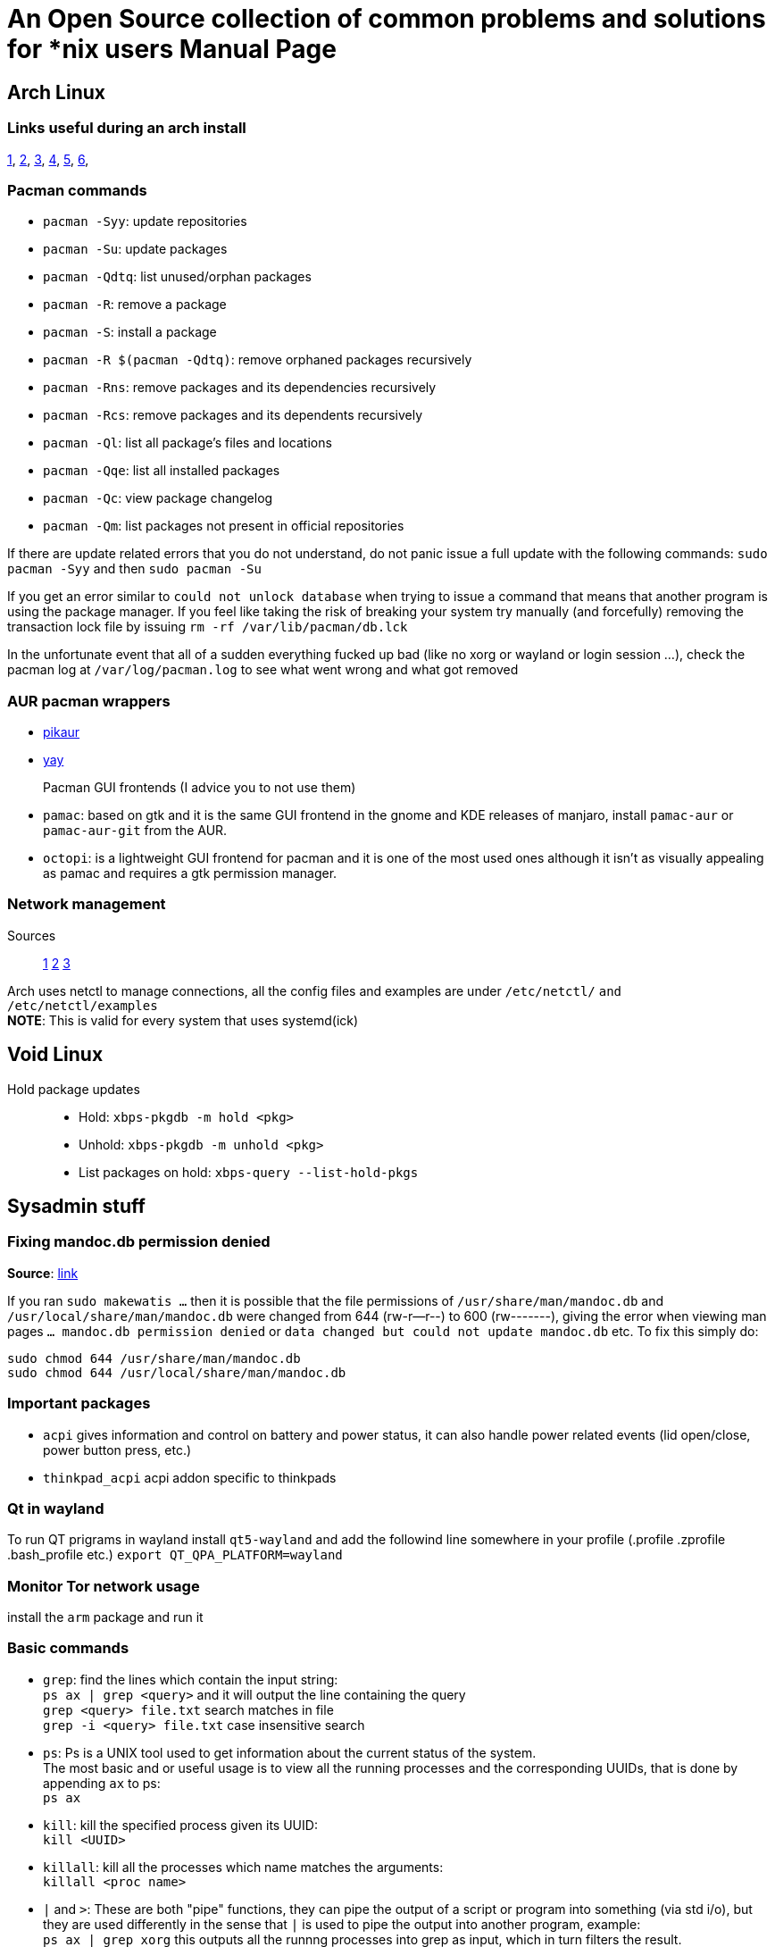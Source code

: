 = An Open Source collection of common problems and solutions for *nix users
Alessandro Mauri <alemauri001@gmail.com>
v1.0, 2019-12-02
:doctype: manpage

== Arch Linux

=== Links useful during an arch install
https://wiki.archlinux.org/index.php/Installation_guide[1], 
https://wiki.archlinux.org/index.php/GRUB[2], 
https://wiki.archlinux.org/index.php/General_recommendations#Users_and_groups[3], 
https://wiki.archlinux.org/index.php/EFI_system_partition[4], 
https://wiki.gentoo.org/wiki/Handbook:AMD64/Installation/Disks[5], 
https://wiki.archlinux.org/index.php/List_of_applications[6], 

=== Pacman commands
* `pacman -Syy`: update repositories
* `pacman -Su`: update packages
* `pacman -Qdtq`: list unused/orphan packages
* `pacman -R`: remove a package
* `pacman -S`: install a package
* `pacman -R $(pacman -Qdtq)`: remove orphaned packages recursively
* `pacman -Rns`: remove packages and its dependencies recursively
* `pacman -Rcs`: remove packages and its dependents recursively
* `pacman -Ql`: list all package's files and locations
* `pacman -Qqe`: list all installed packages
* `pacman -Qc`: view package changelog
* `pacman -Qm`: list packages not present in official repositories
  
If there are update related errors that you do not understand, do not panic
issue a full update with the following commands:
`sudo pacman -Syy` and then `sudo pacman -Su`

If you get an error similar to `could not unlock database` when trying to
issue a command that means that another program is using the package manager.
If you feel like taking the risk of breaking your system try manually (and forcefully)
removing the transaction lock file by issuing `rm -rf /var/lib/pacman/db.lck`

In the unfortunate event that all of a sudden everything fucked up bad
(like no xorg or wayland or login session ...),
check the pacman log at `/var/log/pacman.log` to see what went wrong and what got removed
  
=== AUR pacman wrappers
* https://github.com/actionless/pikaur#installation[pikaur]
* https://github.com/Jguer/yay[yay] 
  
Pacman GUI frontends (I advice you to not use them)::
* `pamac`: based on gtk and it is the same GUI frontend in the gnome and KDE releases
of manjaro, install `pamac-aur` or `pamac-aur-git` from the AUR.
* `octopi`: is a lightweight GUI frontend for pacman and it is one of the most used ones
although it isn't as visually appealing as pamac and requires a gtk permission manager.
  
=== Network management
Sources::
https://wiki.archlinux.org/index.php/Netctl[1]
https://www.raspberrypi.org/forums/viewtopic.php?t=54080[2]
https://wiki.archlinux.org/index.php/Dhcpcd#Static_profile[3]

Arch uses netctl to manage connections, all the config files and examples are under
`/etc/netctl/` `and /etc/netctl/examples` +
*NOTE*: This is valid for every system that uses systemd(ick) 

== Void Linux

Hold package updates::
* Hold: `xbps-pkgdb -m hold <pkg>`
* Unhold: `xbps-pkgdb -m unhold <pkg>`
* List packages on hold: `xbps-query --list-hold-pkgs`

== Sysadmin stuff

=== Fixing mandoc.db permission denied
*Source*: https://old.reddit.com/r/voidlinux/comments/dsdn5a/did_sudo_behaviour_change_recently/[link]

If you ran `sudo makewatis ...` then it is possible that the file permissions
of `/usr/share/man/mandoc.db` and `/usr/local/share/man/mandoc.db` were changed from
644 (rw-r--r--) to 600 (rw-------), giving the error when viewing man pages
`... mandoc.db permission denied` or `data changed but could not update mandoc.db` etc.
To fix this simply do:

	sudo chmod 644 /usr/share/man/mandoc.db
	sudo chmod 644 /usr/local/share/man/mandoc.db

=== Important packages
* `acpi` gives information and control on battery and power status, it can also handle
power related events (lid open/close, power button press, etc.)
* `thinkpad_acpi` acpi addon specific to thinkpads

=== Qt in wayland
To run QT prigrams in wayland install `qt5-wayland` and add the followind line somewhere 
in your profile (.profile .zprofile .bash_profile etc.)
`export QT_QPA_PLATFORM=wayland`

=== Monitor Tor network usage
install the `arm` package and run it

=== Basic commands
* `grep`: find the lines which contain the input string: +
  `ps ax | grep <query>` and it will output the line containing the query +
  `grep <query> file.txt` search matches in file +
  `grep -i <query> file.txt` case insensitive search
* `ps`: Ps is a UNIX tool used to get information about the current status of the system. +
  The most basic and or useful usage is to view all the running processes and the corresponding
  UUIDs, that is done by appending `ax` to ps: +
  `ps ax`
* `kill`: kill the specified process given its UUID: +
  `kill <UUID>`
* `killall`: kill all the processes which name matches the arguments: +
  `killall <proc name>`
* `|` and `>`:
  These are both "pipe" functions, they can pipe the output of a script or program into
  something (via std i/o), but they are used differently in the sense that `|` is
  used to pipe the output into another program, example: +
  `ps ax | grep xorg` this outputs all the runnng processes into grep as 
  input, which in turn filters the result. +
  On the other hand `>` is used to pipe the output into a file, example: +
  `ls -la > ls.txt` this puts the output of ls into ls.txt which we can then read.
  *NOTE*: `>` replaces everything that was in the file
* `<`: same thing as `>` but in "reverse"
* `>>` and `<<`: same as `<` and `>` but appends instead of replacing
* `whoami` and `groups`:
  they respectively output the current user and groups +
  *NOTE*: one alternative to `whoami` is `echo $USER` which can be used in scripts
* `find`: Basic syntax: +
  `find <dir> [OPTIONS]` +
Some options: +
** `-user <user>`: find files owned by a particular user
** `-group <group>`: find files owned by a particular group
** `-ls`: list results in "ls" format:
** `-name <filename>`: find a specific file or pattern (*.txt)

=== Group actions
* Adding a user to a group: +
  `usermod -a -G group user` then reboot
* Listing all groups: +
  `cut -d: -f1 /etc/group | sort`
* Deleting a group: +
  `groupdel <group name>` then reboot

=== Users actions
* Creating a new user: +
  `useradd -m user-name`
* Deleting an existing user: +
  `userdel user-name`

=== Generating locales
. Add locales by uncommenting them in `/etc/locale.gen`
. generate locales by running `locale-gen`
. Reboot

*NOTE*: some languages (russian, chinese, japanese) require specific fonts to be installed
refer to: https://wiki.archlinux.org/index.php/Localization[link] for an incomplete list of specific fonts
   
=== Getting the graphics drivers
For Intel graphics cards::
*Source*: https://wiki.archlinux.org/index.php/intel_graphics[link] +
Install `mesa` on arch or `mesa-intel-dri` on void and `xf86-video-intel`
For nvidia graphics cards::
Follow the steps in: https://wiki.archlinux.org/index.php/NVIDIA#Installation[link]
For AMD graphics cards::
Install: `mesa` on arch or `mesa-ati-dri` on void and `xf86-video-ati` for Xorg hardware acceleration support
  
=== Adding entropy to your system (faster boot times)
*Source*: https://wiki.archlinux.org/index.php/Random_number_generation[link] +
This is useful as the kernel's built-in random number generator is very slow, as such
it makes tasks like loading the login manager a pain.
To solve this problem you can install some pseudo-random number generators such as:
* `rng-tools` secure but uses more CPU
* `haveged` fast and lightweight but less secure
*NOTE*: Keep in mind that these are not for secure systems and remember to start and enable the service
rngd.service

=== NTFS partitions support
*Source*: https://wiki.archlinux.org/index.php/NTFS-3G[link] +
Install `ntfs-3g`

=== Listing all installed packages
With apt/apt-get: `apt list --installed` +
With pacman: `pacman -Qqe` +
With xbps: `xbps-query -m` +

=== Changing the default shell
* `chsh -l` list all installed shells and respective path
* `chsh -s <path-to-shell>` set the shell for the current user

=== Changing keyboard layout
*Source*: https://superuser.com/questions/1147320/how-to-change-keyboard-layout-in-i3[link] +
In a tty (no graphical envirnment line ssh) type: `layout <layout>` +
In a graphical environment (or terminal emulator) type: `setxkbmap <layout>`

-To run .jar files in cli you must use "java -jar"

=== Disk and volume info
Graphical::
* `gparted` graphical tool for managing disks and partitions
Terminal::
Partitioning tools:::
* `fdisk`
* `parted`
Listing drives and mount points:::
* `fdisk -l` more info
* `lsblk`
Listing drive UUIDs:::
* `blkid`

=== Automatically mount volumes
Install `udevil` and start `devmon` at login/boot

=== Check disk health (if available)
Install `smartmontools`, then check the drive's compatibility with
.... 
smartctl -c /dev/sdX
....
Then either run a short test 
....
smartctl -t short /dev/sdX
....
Or a long test
....
smartctl -t long /dev/sdX
....
lastly run `smartctl -H /dev/sdX` to get the results

=== Change default file openers
*Source*: https://wiki.archlinux.org/index.php/XDG_MIME_Applications[link]
. Create a file (if not present) in `$HOME/.config` called `mimeapps.list`
. Search your file extension in https://developer.mozilla.org/en-US/docs/Web/HTTP/Basics_of_HTTP/MIME_types/Complete_list_of_MIME_types[link]
. Add or modify the entry to that mimetype to be opened with the desired `<applications>.desktop`
*IF* `<application>.desktop` *IS NOT PRESENT*:
. Look again in `/usr/share/applications`
. If it is not present make one and put it into: `~/.local/share/applications/` +
with the format:

	[Desktop Entry]
	Name=Xpdf
	Comment=Views Adobe PDF (acrobat) files
	Exec=xpdf %f
	Terminal=false
	Type=Application
	Icon=xpdf
	Categories=Office;
	MimeType=application/pdf;

*NOTE*: `Exec=` are the execution parameters (-b, -l, etc.)

=== Recompiling compilers for zerynth
If you are facing compiling errors in zerynth, one option is to manually
recompile the compiler for the board/platform. Compilers are locarted at
`~/.zerynth2/sys` +
For example to replace the `xtensa-lx106` compiler: (esp8266)
. Move the old compiler folder (located at `~/.zerynth2/sys/xtensa-lx106`) somewhere safe
. Clone and compile (as standalone) new compiler in a temporary folder, guide here 
http://domoticx.com/sdk-esp8266-xtensa-architecture-toolchain/[link]
. Move the fresh compiler folder (xtensa-lx106-elf) in `~/.zerynth2/sys` and rename it as the original one (xtensa-lx106/)
. Copy the old package.json in the new compiler folder

*NOTE*: Better yet is to wait for an official fix and report the bug on the troubleshooting section +
Link for the `xtensa-lx6` compiler: (esp32)
https://dl.espressif.com/doc/esp-idf/latest/get-started/linux-setup.html[link]

=== Various permission errors
Arduino permissions::
*Source*: https://www.howtogeek.com/50787/add-a-user-to-a-group-or-second-group-on-linux/[link] +
`ls -la /dev/tty*` and see which group TTYs are in, then add yourself to that group: +
`usermod -a -G <group> <user>` or just use `$USER` to add current user, then reboot.
Wireshark permissions::
....
usermod -a -G wireshark $USER
....
Pen drive in read only::
*Source*: https://www.youtube.com/watch?v=F4lAlb74mGs[link] +
. Unmount the pen drive (`/dev/sdXx`)
. Run `dosfsck -a /dev/sdXx`
. Remount

=== Cannot scroll down in VIM on st
Add `set ttymouse=sgr` to your .vimrc

=== DEL key not working in st
*source*: https://www.reddit.com/r/archlinux/comments/8w4unu/setting_up_the_delete_key_in_st/[link] +
Add `tput smkx` in your zshrc/bashrc or equivalent

=== Theming gnome
download the themes packages https://www.gnome-look.org/[here] and unzip them
then depending if it is an icon theme or an normal theme place them in
`/usr/share/icons` or `/usr/share/themes` accordingly

=== Printing documents
*Source*: https://wiki.archlinux.org/index.php/CUPS#Installation[link] +
Install `cups` then start and enable the cupsd service/daemon or socket if you want
on-demand activation. +
To add and configure a printer either do it in your print manager or trough the cups web interface
at the address: `localhost:631` +
*NOTE*: adding and modifying printers requires administator (root) permissions, so 
in the web interface, when asked, insert the root credentials

=== Adding executables and shortcuts
*Sources*::
* https://askubuntu.com/questions/322772/how-do-i-add-an-executable-to-my-search-path[1]
* https://unix.stackexchange.com/questions/3809/how-can-i-make-a-program-executable-from-everywhere[2]

You have to add them to your $PATH, example: "export PATH="$PATH:$HOME/esp/xtensa-esp32-elf/bin"
Quote "If you just type export PATH=$PATH:</path/to/file> at the command line it will only last for the length of the session.
If you want to change it permanently add export PATH=$PATH:</path/to/file> to your ~/.bashrc file (just at the end is fine)."

-Eagle CAD dark theme fix (KDE):
  Refers to:
    https://forum.kde.org/viewtopic.php?f=17&t=136316
    https://forums.autodesk.com/t5/eagle-forum/kubuntu-18-04-kde-dark-theme/td-p/8188466
  To fix this behavior you first have to apply the default light theme of KDE (breeze), then copy the kdeglobals
  file located under ~/.kde4/share/ create a folder named ~/.config_light/ and paste the kdeglobals in it,
  rename kdeglobals to config_light, then finally add to the eagle start command:
    "export XDG_CONFIG_HOME=/home/ale/.config_light/ ;" (where ale is your username)
  or add an alias to the eagle command where it becomes: "export XDG_CONFIG_HOME=/home/ale/.config_light/ ; eagle"
  NOTE: this will change the default settings folder to ~/.config_light, all previous setting will be lost but not
    the libraries or projects

-Use "clamav" as antivirus: "https://wiki.archlinux.org/index.php/ClamAV", to update use "freshclam" as sudo
  and to scan "clamscan --recursive --infected /path/to/something"

-Some git stuff:
  Creating a repo and pushing the first commit: "https://help.github.com/articles/adding-an-existing-project-to-github-using-the-command-line/"
    first init the repo with "git init"
    then if you want to sync with a remote repo basically it's a matter of defining the remote (origin) repo "git remote add origin <repo URL>"
    before committing add staged changes with "git add /roba" or everything with "git add ."
    committing the changes in local repo "git commit -m "message" "
    pushing before first pull "git pull origin master --allow-unrelated-histories" the last part is just to merge the repos (if needed)
    and finally pushing the changes "git push origin master", or in atom just publish
  Using 2 factor auth. in command line and atom: "https://help.github.com/articles/creating-a-personal-access-token-for-the-command-line/"
    basically you have to use a access token instead of the password, these are unique and you can only
    see them once, so be careful with them!
  Downloading other branches:
    In your folder repo open a git bash or a terminal (for linux masterrace) then, admitted that you have already downloaded and synced the master
    branch, and type "git checkout -t origin/branchname" this will download and sync the branch

-Powertop usage:
  Arch page: https://wiki.archlinux.org/index.php/powertop
  To start powertop use "sudo powertop"
  For the first calibration use "sudo powertop --calibrate", NOTE: it takes a few minutes and during
    that time the screen may go (it does) black for a few minutes too, just let it run.
  To set everything to "good" do "sudo powertop --auto-tune",
    to make the auto-tune start at boot refer to the Arch wiki or "how to create a sysemd service"
  NOTE: in order to apply changes and stuff you have to leave it running for some time to let it
    take its measures and stuff

-Power management:
  Arch page: https://wiki.archlinux.org/index.php/Power_management#Power_management_with_systemd
  To change the actions to take when power button or lid switch events occur:
    modify the conf. file at /etc/systemd/logind.conf or /etc/systemd/logind.conf.d/*.conf

-Adding executables not located in /bin/ (downloaded from internet):
  Refers to:
    https://askubuntu.com/questions/322772/how-do-i-add-an-executable-to-my-search-path
    https://unix.stackexchange.com/questions/3809/how-can-i-make-a-program-executable-from-everywhere
  Adding them momentarily:
    Add them to your $PATH, example: "export PATH="$PATH:$HOME/esp/xtensa-esp32-elf/bin"
  Adding them at the start of the session:
      Using bashrc:
        Add export PATH=$PATH:</path/to/file> (the bin/ folder) to your ~/.bashrc file (just at the end is fine)
      Using cron:
        Add export PATH=$PATH:</path/to/file> to your crontab file:
          Open your crontab file using "crontab -e" for current user or "crontab -e -u username" fo others
          At the end of the file add "@reboot export PATH=$PATH:</path/to/file>"
          NOTE: probably it is best do to add the command in the "su" cron file

-Checking system errors:
  Refers to:
  https://wiki.archlinux.org/index.php/Systemd#Journal
  https://www.digitalocean.com/community/tutorials/how-to-use-journalctl-to-view-and-manipulate-systemd-logs
  If your distro users systemctl the easiest way to check errors is to look up the recent
    events in the system logs to do that type "journalctl"

-Getting the right dpi: (only applies to xorg)
	Resources: https://wiki.archlinux.org/index.php/Xorg#Display_size_and_DPI
	First of all get the optimal dpi for your screen:
		http://dpi.lv/
	Then get the current dpi that the server is set on: (requires dpyinfo)
		xdpyinfo | grep -B2 resolution
	if it si already set to the right dpi you are good to go, else add to your
	xinitrc or xprofile (if using a display manager):
		xradr --dpi <your dpi>

-Using android devices:
  Source: https://wiki.archlinux.org/index.php/Media_Transfer_Protocol
  Android devices use the MTP interface, to be able to access them in your file manager it is usually required
    to install the packages: "libmtp" "gvfs-mtp" and "gvfs-gphoto2"
  If running a KDE installation with dolphin mtp support is integrated into
  kio-extras (dolphin dependency)
    NOTE: running multiple mtp tools can cause errors (gvfs-mtp and kio-extras)
    NOTE: Apple devices require the "gvfs-afc" package, and the "gamin" package is also recommended

-File previews on KDE (Dolphin):
  Please refer to: https://wiki.archlinux.org/index.php/Dolphin#File_previews
  for the list of packages suitable for different file types

-Windows:
  Adding programs to PATH:
    Source: https://www.howtogeek.com/118594/how-to-edit-your-system-path-for-easy-command-line-access/
    Open: Control panel -> system -> advanced system settings -> environment variables
    On windows 7 or 8:
      Set the variable name to "Path"
      Add the path to the program preceded by ";" ex. "...;C:\path\to\something"
    On windows 10:
      Click on "New"
      Enter the path to the program
  Retrieving the windows product key:
    Open a console with admin privileges
    Type "wmic path softwarelicensingservice get OA3xOriginalProductKey"

-Creating a systemd (systemctl) service (aka how to make a program start at boot):
  Guides and references:
  https://askubuntu.com/questions/112705/how-do-i-make-powertop-changes-permanent
  https://wiki.archlinux.org/index.php/powertop
  https://askubuntu.com/questions/919054/how-do-i-run-a-single-command-at-startup-using-systemd
  Create a file under /etc/systemd/system/ and call it <whatever>.service
  Then follow the formatting {
    [Unit]
    Description=PowerTOP auto tune

    [Service]
    Type=idle                                 # Not necessary
    Environment="TERM=dumb"                   # Not necessary
    ExecStart=PATHTOEXECUTABLE --OPTIONS

    [Install]
    WantedBy=multi-user.target
  }
  And then enable it using "systemctl whatever.service enable"
  Other method: using crontab
    Reference: https://wiki.archlinux.org/index.php/cron#Crontab_format
    Install cronie then put your command into the crontab file using
      "crontab -e"
    Then follow the formatting according to the reference to specify when the command
      is executed

# LAPTOP OPTIMIZATION

-Undervolting the CPU:
  Refers to:
    https://wiki.archlinux.org/index.php/Undervolting_CPU
    https://wiki.archlinux.org/index.php/Stress_testing
    https://wiki.archlinux.org/index.php/benchmarking
  WARNING: Overvolting and overheating can result in permanent damage
  On arch install the package "intel-undervolt" from AUR and edit it's configuration file
  located in /etc/intel-undervolt.conf, changing the values from 0 to -number results in that
  number of millivolts taken from the CPU voltage.
  NOTE: on voidlinux use the pip3 package undervolt follow: https://wiki.voidlinux.org/Undervolting
    for more info.
  The following are the parts affected:
    "CPU" changes the CPU core voltage
    "GPU" changes the integrated GPU voltage
    "Cache" changes the cache voltage
    "System agent" changes the controller, RAM and PCI voltages
    "Analog IO" changes the various sensors voltage
  NOTE: changing the System Agent and Analog IO can lead to various errors such as inaccurate readings
    from sensors crashes and possibly corruption, so it is greatly discouraged
  One method to undervolt your CPU or GPU is to gradually step down the voltage in 5 or 10 millivolt
  steps stress testing the system in between for several minutes to ensure the system's stability
  Some tools used to stress test your system are:
    "stress" tool written in C used for memory, CPU and disk IO tests
    "mprime" AUR, tool for stress testing RAM and CPU
    "unigine-heaven" and the unigine series, although benchmarks they are a great way to stress test
      the integrated GPUs of laptops

-i915 (graphics) tweaks:
  Refers to: https://gist.github.com/Brainiarc7/aa43570f512906e882ad6cdd835efe57
  There are a number of tweaks that can save some watts regarding the integrated graphics card
  to enable them you can create a file called "/etc/modprobe.d/i915.conf" containing all of them,
  you can get the complete list of available parameters and their description by running
  "modinfo -p i915".
  The file must be filled following the format:
  options i915 "parameter"
  Some safe-to-use parameters are:
    "enable_fbc=1" enables frame buffer compression
    "enable_dc=1" enables power saving
    "disable_power_well=0" enables power well
  Other parameters may include "enable_psr=1" but that doesn't always work on pre-skylake hardware and on newer
  is straight up broken, it also depends on whether or not the display supports it, for further information refer to:
  https://hansdegoede.livejournal.com/18653.html
  NOTE: as every parameter has the potential to cause weird issues it is recommended to test them first by appending them
  to the boot command (either in GRUB, rEFInd or systemd-boot) using the syntax: i915.enable_dc=1
  After having enabled the options you can check if they were correctly applied by running "systool -m i915 -av" as root
  (systool is part of sysfsutils)
  NOTE:on voidlinux the modprobe .conf files must go inside /lib/modprobe.d/ and instead of using mkinitcpio to regenerate 
  the initramfs use "dracut --force"

-Screen tearing:
  Refers to: https://wiki.archlinux.org/index.php/Intel_graphics#Tearing
  Enable the option "TearFree" of the driver:
  File: /etc/X11/xorg.conf.d/20-intel.conf
  Content:
    Section "Device"
    Identifier "Intel Graphics"
    Driver "intel"

    Option "TearFree" "true"
    EndSection

-General tweaks:
  Use "haveged" instead of "rng-tools"
  Under KDE uninstall everything PIM or akonadi related
  Minimize the number of needed applications and daemons

-Better battery management:
  Refers to: https://wiki.archlinux.org/index.php/TLP
  TLP is a tool daemon which manages the power consumption of your laptop and
    automatically enables or disables power saving features.
  To use it install: "tlp", "tlp-rdw" (for radio devices), "acpi_call" (for
    thinkpads), "tlpui-git" (AUR, GUI frontend)
  After installing all of the beforementioned packeges be sure to start and
    enable tlp using systemctl: "sysytemctl start tlp.service" "systemctl
    enable tlp.service" "systemctl start tlp-sleep.service" systemctl enable
    tlp-sleep.service"
    and finally if you installed the radio davice wizard (tlp-rdw) run:
    "systemctl enable NetworkManager-dispatcher.service" "systemctl mask
    systemd-rfkill.service" "systemctl mask systemd-rfkill.socket"
  Reboot and you're all set


# NETWORK SECTION

-Network managers:
	NetworkManager: default in many distros pretty good but resorce heavy (also depends on systemd?)
		void: https://docs.voidlinux.org/config/network/networkmanager.html
		arch: https://wiki.archlinux.org/index.php/NetworkManager
	Connman: small and fast, does all you need and doesn't hog on resources and has vpn support
		void: https://wiki.voidlinux.org/Connman
		arch: https://wiki.archlinux.org/index.php/ConnMan
	Wicd: outdated by now and written in python 2.7, still pretty good for simple configurations

-Gathering information on network cards ie IP, MAC, status, etc.
  With ifconfig, just type "ifconfig" and it will give:
    ether: the MAC address
    inet: the network ip address
    netmatsk: the netmask duh
    inet6: the network ipv6
  With iwconfig (specifically for wireless cards), just type "iwconfig" and it will give:
    Mode: monitor or managed
    ESSID: the ESSID (name) of the connected network
    Frequency
    Access Point: the MAC address of the AP
    Signal level: the power/quality of the signal
    Among other informations
  Sites for public IP discovery and information gathering:
    https://www.iplocation.net/
    http://www.whatsmyip.org/
  With ip (standard)
  	ip link show

-Changing the MAC address:
  Using macchanger:
    The general usage is "macchanger [OPTIONS] interface", the most common options being
    -A for a random MAC,
    -r to reset to the original one,
    -a to change it to a random MAC of some type (same vendor),
    -b to set the "locally administered" bit set to false or
    -m XX:XX:XX:XX:XX:XX to manually set the MAC address.
  Using ifconfig:
    First disable the interface using "ifconfig <interface> down"
    Then change the MAC address using "ifconfig <interface> hw ether 00:XX:XX:XX:XX:XX"
      it has to begin with 00:*
    Then finally re-enable the interface with "ifconfig <interface> up"
  To prevent the MAC address from reverting to its original state you can configure the network manager
    to not scan for other networks using a random MAC address (that is done for security by many OSs and
    also by phones), to achieve this you have to change the conf. file for your network manager:
      For GNOME (kali) add {
        [device]
        wifi.scan-rand-mac-address=preserve

        [connection]
        ethernet.cloned-mac-address=preserve
        wifi.cloned-mac-address=preserve
      }
      to /etc/NetworkManager/NetworkManager.conf

-Changing interfaces to monitor mode:
  Not mandatory but best use is to first use "airmon-ng check kill", this kills all processes
    that could interfere with the process and later with the attacks
  Using airmon-ng:
    Simply use "airmon-ng start <interface>" to put it in monitor mode
    And "airmon-ng stop <interface>" to revert it to managed
  NOTE: when using airmon-ng it will change the interface name by adding *mon to its name
    for example wlan0 becomes wlan0mon
  Using iwconfig (useful since first method is not always reliable):
    Disable interface using "ifconfig <interface> down" or "ifdown <interface>"
    Change to monitor mode with "iwconfig <interface> mode monitor"
    Re-enable interface with "ifconfig <interface> up" or "ifup <interface>"
    To revert it back to managed disable the interface then do "iwconfig <interface> mode managed"
      then re-enable the interface

-Restarting network interfaces:
  Without ssh:
    Disable and re-enable the interface with "ifdown <interface>" and then "ifup <interface>"
      or "ifconfig <interface> down" and then "ifconfig <interface> up"
  On ssh:
    Non systemd "/etc/init.d/networking restart"
    Systemd (Arch) "systemctl restart NetworkManager"

-Enabling IP forwarding:
  Arch page: https://wiki.archlinux.org/index.php/Internet_sharing
  "echo 1 > /proc/sys/net/ipv4/ip_forward"
  To revert it back:
    "echo 0 > /proc/sys/net/ipv4/ip_forward"

-Manually changing ip address of a given network card:
    run:
        "ip addr add <ip>/<mask> dev <interface>"
    where ip is the desired ip and mask is the desired network mask in 2 digit format,
    ex: "192.168.1.2/24" where 24 expands to 255.255.255.0
